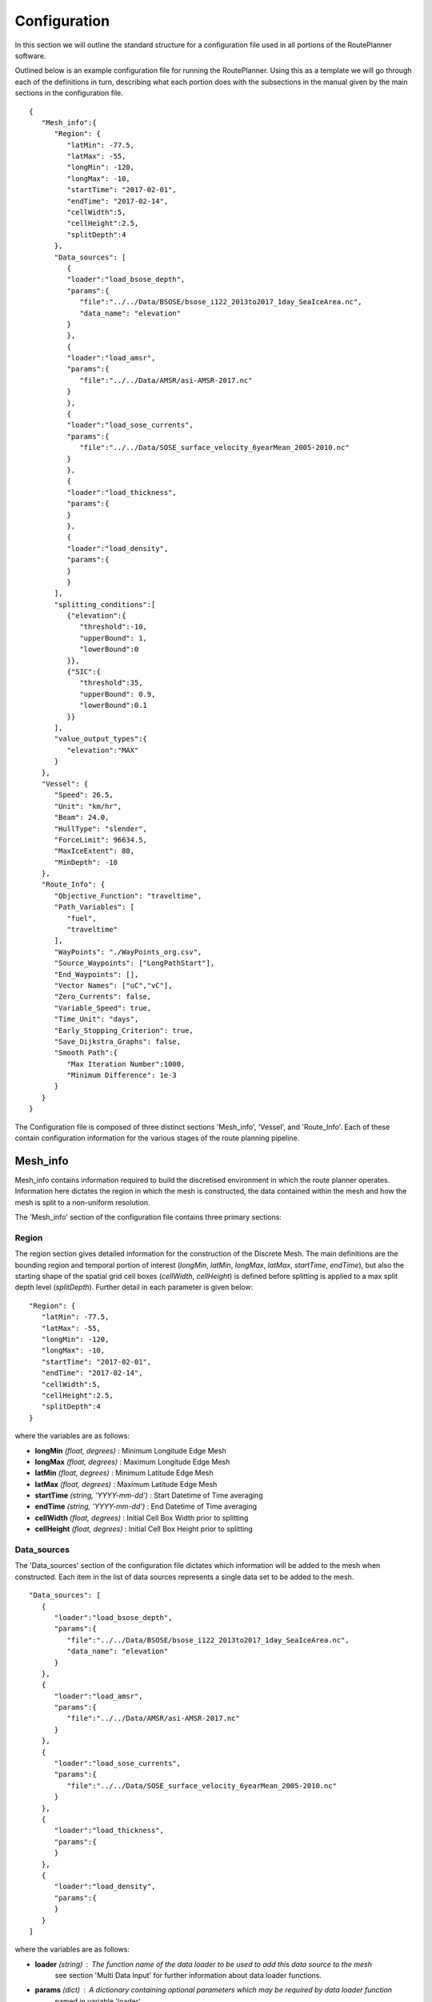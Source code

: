 ********
Configuration
********

In this section we will outline the standard structure for a configuration file used in all portions of the RoutePlanner software.

Outlined below is an example configuration file for running the RoutePlanner. Using this as a template we will go through each of the definitions in turn, describing what each portion does with the subsections in the manual given by the main sections in the configuration file.
::
   {
      "Mesh_info":{
         "Region": {
            "latMin": -77.5,
            "latMax": -55,
            "longMin": -120,
            "longMax": -10,
            "startTime": "2017-02-01",
            "endTime": "2017-02-14",
            "cellWidth":5,
            "cellHeight":2.5,
            "splitDepth":4
         },
         "Data_sources": [
            {
            "loader":"load_bsose_depth",
            "params":{
               "file":"../../Data/BSOSE/bsose_i122_2013to2017_1day_SeaIceArea.nc",
               "data_name": "elevation"
            }
            }, 
            {
            "loader":"load_amsr",
            "params":{
               "file":"../../Data/AMSR/asi-AMSR-2017.nc"
            }
            },
            {
            "loader":"load_sose_currents",
            "params":{
               "file":"../../Data/SOSE_surface_velocity_6yearMean_2005-2010.nc"
            }
            },
            {
            "loader":"load_thickness",
            "params":{
            }
            },
            {
            "loader":"load_density",
            "params":{
            }
            }
         ],
         "splitting_conditions":[
            {"elevation":{
               "threshold":-10,
               "upperBound": 1,
               "lowerBound":0
            }},
            {"SIC":{
               "threshold":35,
               "upperBound": 0.9,
               "lowerBound":0.1
            }}
         ],
         "value_output_types":{
            "elevation":"MAX"
         }
      },
      "Vessel": {
         "Speed": 26.5,
         "Unit": "km/hr",
         "Beam": 24.0,
         "HullType": "slender",
         "ForceLimit": 96634.5,
         "MaxIceExtent": 80,
         "MinDepth": -10
      },
      "Route_Info": {
         "Objective_Function": "traveltime",
         "Path_Variables": [
            "fuel",
            "traveltime"
         ],
         "WayPoints": "./WayPoints_org.csv",
         "Source_Waypoints": ["LongPathStart"],
         "End_Waypoints": [],
         "Vector Names": ["uC","vC"],
         "Zero_Currents": false,
         "Variable_Speed": true,
         "Time_Unit": "days",
         "Early_Stopping_Criterion": true,
         "Save_Dijkstra_Graphs": false,
         "Smooth Path":{
            "Max Iteration Number":1000,
            "Minimum Difference": 1e-3
         }
      }
   }

The Configuration file is composed of three distinct sections 'Mesh_info', 'Vessel', and 'Route_Info'.
Each of these contain configuration information for the various stages of the route planning pipeline.

^^^^^^^^^^^^^^^^^^
Mesh_info
^^^^^^^^^^^^^^^^^^
Mesh_info contains information required to build the discretised environment in which the route planner
operates. Information here dictates the region in which the mesh is constructed, the data contained within
the mesh and how the mesh is split to a non-uniform resolution. 

The 'Mesh_info' section of the configuration file contains three primary sections:

################
Region
################
The region section gives detailed information for the construction of the Discrete Mesh. The main definitions are the bounding region and temporal portion of interest (`longMin`, `latMin`, `longMax`, `latMax`, `startTime`, `endTime`), but also the starting shape of the spatial grid cell boxes (`cellWidth`, `cellHeight`) is defined before splitting is applied to a max split depth level (`splitDepth`). Further detail in each parameter is given below:

::

   "Region": {
      "latMin": -77.5,
      "latMax": -55,
      "longMin": -120,
      "longMax": -10,
      "startTime": "2017-02-01",
      "endTime": "2017-02-14",
      "cellWidth":5,
      "cellHeight":2.5,
      "splitDepth":4
   }
    
where the variables are as follows:

* **longMin**      *(float, degrees)*      : Minimum Longitude Edge Mesh
* **longMax**      *(float, degrees)*      : Maximum Longitude Edge Mesh
* **latMin**       *(float, degrees)*      : Minimum Latitude Edge Mesh  
* **latMax**       *(float, degrees)*      : Maximum Latitude Edge Mesh  
* **startTime**    *(string, 'YYYY-mm-dd')*   : Start Datetime of Time averaging 
* **endTime**      *(string, 'YYYY-mm-dd')*   : End Datetime of Time averaging   
* **cellWidth**    *(float, degrees)*      : Initial Cell Box Width prior to splitting 
* **cellHeight**   *(float, degrees)*      : Initial Cell Box Height prior to splitting 

#################
Data_sources
#################

The 'Data_sources' section of the configuration file dictates which information will be added to the
mesh when constructed. Each item in the list of data sources represents a single data set to be added
to the mesh.

::

   "Data_sources": [
      {
         "loader":"load_bsose_depth",
         "params":{
            "file":"../../Data/BSOSE/bsose_i122_2013to2017_1day_SeaIceArea.nc",
            "data_name": "elevation"
         }
      }, 
      {
         "loader":"load_amsr",
         "params":{
            "file":"../../Data/AMSR/asi-AMSR-2017.nc"
         }
      },
      {
         "loader":"load_sose_currents",
         "params":{
            "file":"../../Data/SOSE_surface_velocity_6yearMean_2005-2010.nc"
         }
      },
      {
         "loader":"load_thickness",
         "params":{
         }
      },
      {
         "loader":"load_density",
         "params":{
         }
      }
   ]
   

where the variables are as follows:


* **loader** *(string)* : The function name of the data loader to be used to add this data source to the mesh
      see section 'Multi Data Input' for further information about data loader functions.
* **params** *(dict)* : A dictionary containing optional parameters which may be required by data loader function
      named in variable 'loader'

##############
splitting_conditions
##############

The splitting_conditions section of the Configuration file determines how the CellBoxes that form the
Mesh will be sub-divided based on the homogeneity of the data points contained within to form a mesh
of non-uniform spatial resolution.

::

   "splitting_conditions":[
      {"<value_name>":{
         "threshold":...,
         "upperBound": ...,
         "lowerBound":...
      }},
      {"<value_name>":{
         "threshold":...,
         "upperBound": ...,
         "lowerBound":...
      }}
   ]

where the variables are as follows:

* **<value_name>** *(string)* : The name of the value which the splitting condition will be applied to.
* **threshold** *(float)* : CellBoxes will be sub-divided as to separate the data points contained within
   into CellBox which contain either above or below the given threshold.
* **upperBound** *(float)* : A percentage normalized between 0 and 1. A CellBox is deemed homogenous in 
   a given data type if greater than this percentage of data-points within are above the given threshold.
* **lowerBound** *(float)* : A percentage normalized between 0 and 1. A Cellbox is deemed homogenous in
   a given data type if less than this percentage of data-points within are below the given threshold.

.. note:: 
   splitting conditions are applied in the order they are specified in the configuration file.


#############
value_output_types (optional)
#############

The value_output_types section is an optional section which may be added to Mesh_info. This dictates how data
of each value of a cellbox is returned when outputting the (CellBox) or (Mesh). By default values associated
with a (CellBox) are calculated by taking the mean of all data-point of a given value within the CellBoxes bounds.
*value_output_type* allows this default to be changed to either the minimum or maximum of data-points.

::

   "value_output_types":{
      "<value_name>":< "MIN" | "MAX" | "MEAN" >
    }

* **<value_name>** *(string)* : The name of the value which the output type change will be applied to 

^^^^^^^^
Vessel
^^^^^^^^

The Vessel section of the configuration file provides all the necessary information about the vessel that will execute
the routes such that performance parameters (e.g. speed or fuel consumption) can be calculated by the `VesselPerformance`
class for this vessel.


::

   "Vessel": {
         "Speed": 26.5,
         "Unit": "km/hr",
         "Beam": 24.0,
         "HullType": "slender",
         "ForceLimit": 96634.5,
         "MaxIceExtent": 80,
         "MinDepth": -10
      },

where the variables are as follows:

* **Speed** *(float)* : The maximum speed of the vessel in open water.
* **Unit** *(string)* : The units of measurement for the speed of the vessel (currently only "km/hr" is supported).
* **Beam** *(float)* : The beam (width) of the ship in metres.
* **HullType** *(string)* : The hull profile of the ship (should be one of either "slender" or "blunt").
* **ForceLimit** *(float)* : The maximum allowed resistance force, specified in Newtons.
* **MaxIceExtent** *(float)* : The maximum Sea Ice Concentration the vessel is able to travel through given as a percentage.
* **MinDepth** *(float)* : The minimum depth of water the vessel is able to travel through in metres. Negative values correspond to a depth below sea level.


^^^^^^^^^^^^^^^
Route_Info
^^^^^^^^^^^^^^^

TODO intro to route info

::

   "Route_Info": {
         "objective_function": "traveltime",
         "path_variables": [
            "fuel",
            "traveltime"
         ],
         "waypoints_path": "./WayPoints_org.csv",
         "source_waypoints": ["LongPathStart"],
         "end_waypoints": [],
         "vector_names": ["uC","vC"],
         "zero_currents": false,
         "variable_speed": true,
         "time_unit": "days",
         "early_stopping_criterion": true,
         "save_dijkstra_graphs": false,
         "smooth_path":{
            "max_iteration_number":1000,
            "minimum_difference": 1e-3
         }
      }

where the variables are as follows:

* **objective_function** *(string)* : Defining the objective function to minimise for the construction of the mesh based Dijkstra routes. This variable can either be defined as 'traveltime' or 'fuel' .
* **path_variables** *(list<(string)>)* : A list of strings of the route variables to return in the output geojson. 
* **waypoints_path** *(string)* : A filepath to a CSV containing the user defined waypoints with columns including: 'Name','Lat',"Long"
* **source_waypoints** *(list<(string)>)*: The source waypoints to define the routes from. The names in this list must be the same as names within the `waypoints_path` file. If left blank then routes will be determined from all waypoints.
* **end_waypoints** *(list<(string)>)* : The end waypoints to define the routes to. The names in this list must be the same as names within the `waypoints_path` file. If left blank then routes will be determined to all waypoints.
* **vector_names** *(list<(string)>)* : The definition of the horizontal and vertical components of the vector acting on the ship within each CellBox. These names must be within the 'cellboxes'.
* **zero_currents** *(bool)* : For development use only. Removes the effect of currents acting on the ship, setting all current vectors to zero.
* **Variable_Speed** *(bool)*  : For development use only. Removes the effect of variable speed acting on the ship, ship speed set to max speed defined by 'Vessel':{'Speed':...}.
* **time_unit** *(string)* : The time unit to output the route path information. Currently only takes 'days', but will support 'hrs' in future releases.
* **early_stopping_criterion** *(bool)* : For development use only. Dijkstra early stopping criterion. For development use only if the full objective_function from each starting waypoint is required. Should be used in conjunction with `save_dijkstra_graphs`.
* **save_dijkstra_graphs** *(bool)* : For development use only. Saves the full dijkstra graph representing the objective_function value across all mesh cells.
* **Smooth Path**
   * **max_iteration_number** *(int)* : For development use only. Maximum number of iterations in the path smoothing. For most paths convergence is met 100x earlier than this value. 
   * **minimum_difference** *(float)* : For development use only. Minimum difference between two path smoothing iterations before convergence is triggered